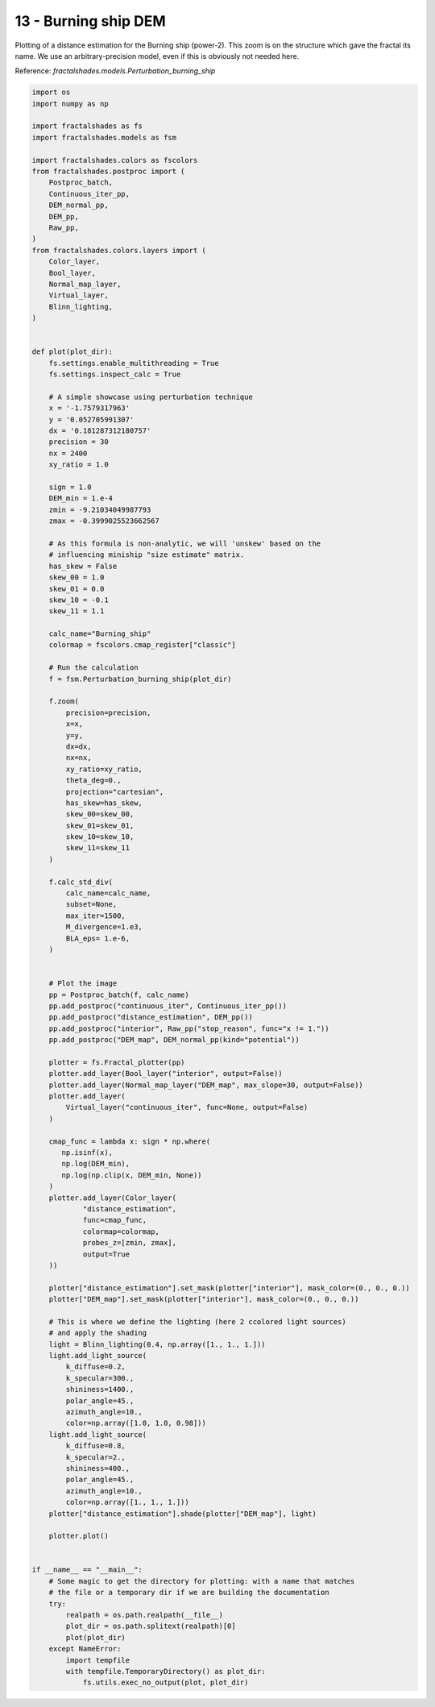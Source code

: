 
.. DO NOT EDIT.
.. THIS FILE WAS AUTOMATICALLY GENERATED BY SPHINX-GALLERY.
.. TO MAKE CHANGES, EDIT THE SOURCE PYTHON FILE:
.. "examples/batch_mode/13-burning_ship.py"
.. LINE NUMBERS ARE GIVEN BELOW.

.. only:: html

    .. note::
        :class: sphx-glr-download-link-note

        Click :ref:`here <sphx_glr_download_examples_batch_mode_13-burning_ship.py>`
        to download the full example code

.. rst-class:: sphx-glr-example-title

.. _sphx_glr_examples_batch_mode_13-burning_ship.py:


=====================
13 - Burning ship DEM
=====================

Plotting of a distance estimation for the Burning ship (power-2).
This zoom is on the structure which gave the fractal its name. We use an
arbitrary-precision model, even if this is obviously not needed here.

Reference:
`fractalshades.models.Perturbation_burning_ship`

.. GENERATED FROM PYTHON SOURCE LINES 14-157



.. image-sg:: /examples/batch_mode/images/sphx_glr_13-burning_ship_001.png
   :alt: 13 burning ship
   :srcset: /examples/batch_mode/images/sphx_glr_13-burning_ship_001.png
   :class: sphx-glr-single-img





.. code-block:: default


    import os
    import numpy as np

    import fractalshades as fs
    import fractalshades.models as fsm

    import fractalshades.colors as fscolors
    from fractalshades.postproc import (
        Postproc_batch,
        Continuous_iter_pp,
        DEM_normal_pp,
        DEM_pp,
        Raw_pp,
    )
    from fractalshades.colors.layers import (
        Color_layer,
        Bool_layer,
        Normal_map_layer,
        Virtual_layer,
        Blinn_lighting,
    )


    def plot(plot_dir):
        fs.settings.enable_multithreading = True
        fs.settings.inspect_calc = True

        # A simple showcase using perturbation technique
        x = '-1.7579317963'
        y = '0.052705991307'
        dx = '0.181287312180757'
        precision = 30
        nx = 2400
        xy_ratio = 1.0
    
        sign = 1.0
        DEM_min = 1.e-4
        zmin = -9.21034049987793
        zmax = -0.3999025523662567
    
        # As this formula is non-analytic, we will 'unskew' based on the 
        # influencing miniship "size estimate" matrix.
        has_skew = False
        skew_00 = 1.0
        skew_01 = 0.0
        skew_10 = -0.1
        skew_11 = 1.1

        calc_name="Burning_ship"
        colormap = fscolors.cmap_register["classic"]

        # Run the calculation
        f = fsm.Perturbation_burning_ship(plot_dir)

        f.zoom(
            precision=precision,
            x=x,
            y=y,
            dx=dx,
            nx=nx,
            xy_ratio=xy_ratio,
            theta_deg=0., 
            projection="cartesian",
            has_skew=has_skew,
            skew_00=skew_00,
            skew_01=skew_01,
            skew_10=skew_10,
            skew_11=skew_11
        )

        f.calc_std_div(
            calc_name=calc_name,
            subset=None,
            max_iter=1500,
            M_divergence=1.e3,
            BLA_eps= 1.e-6,
        )


        # Plot the image
        pp = Postproc_batch(f, calc_name)
        pp.add_postproc("continuous_iter", Continuous_iter_pp())
        pp.add_postproc("distance_estimation", DEM_pp())
        pp.add_postproc("interior", Raw_pp("stop_reason", func="x != 1."))
        pp.add_postproc("DEM_map", DEM_normal_pp(kind="potential"))

        plotter = fs.Fractal_plotter(pp)   
        plotter.add_layer(Bool_layer("interior", output=False))
        plotter.add_layer(Normal_map_layer("DEM_map", max_slope=30, output=False))
        plotter.add_layer(
            Virtual_layer("continuous_iter", func=None, output=False)
        )
    
        cmap_func = lambda x: sign * np.where(
           np.isinf(x),
           np.log(DEM_min),
           np.log(np.clip(x, DEM_min, None))
        )
        plotter.add_layer(Color_layer(
                "distance_estimation",
                func=cmap_func,
                colormap=colormap,
                probes_z=[zmin, zmax],
                output=True
        ))

        plotter["distance_estimation"].set_mask(plotter["interior"], mask_color=(0., 0., 0.))
        plotter["DEM_map"].set_mask(plotter["interior"], mask_color=(0., 0., 0.))

        # This is where we define the lighting (here 2 ccolored light sources)
        # and apply the shading
        light = Blinn_lighting(0.4, np.array([1., 1., 1.]))
        light.add_light_source(
            k_diffuse=0.2,
            k_specular=300.,
            shininess=1400.,
            polar_angle=45.,
            azimuth_angle=10.,
            color=np.array([1.0, 1.0, 0.98]))
        light.add_light_source(
            k_diffuse=0.8,
            k_specular=2.,
            shininess=400.,
            polar_angle=45.,
            azimuth_angle=10.,
            color=np.array([1., 1., 1.]))
        plotter["distance_estimation"].shade(plotter["DEM_map"], light)

        plotter.plot()


    if __name__ == "__main__":
        # Some magic to get the directory for plotting: with a name that matches
        # the file or a temporary dir if we are building the documentation
        try:
            realpath = os.path.realpath(__file__)
            plot_dir = os.path.splitext(realpath)[0]
            plot(plot_dir)
        except NameError:
            import tempfile
            with tempfile.TemporaryDirectory() as plot_dir:
                fs.utils.exec_no_output(plot, plot_dir)


.. rst-class:: sphx-glr-timing

   **Total running time of the script:** ( 0 minutes  15.219 seconds)


.. _sphx_glr_download_examples_batch_mode_13-burning_ship.py:

.. only:: html

  .. container:: sphx-glr-footer sphx-glr-footer-example


    .. container:: sphx-glr-download sphx-glr-download-python

      :download:`Download Python source code: 13-burning_ship.py <13-burning_ship.py>`

    .. container:: sphx-glr-download sphx-glr-download-jupyter

      :download:`Download Jupyter notebook: 13-burning_ship.ipynb <13-burning_ship.ipynb>`


.. only:: html

 .. rst-class:: sphx-glr-signature

    `Gallery generated by Sphinx-Gallery <https://sphinx-gallery.github.io>`_
